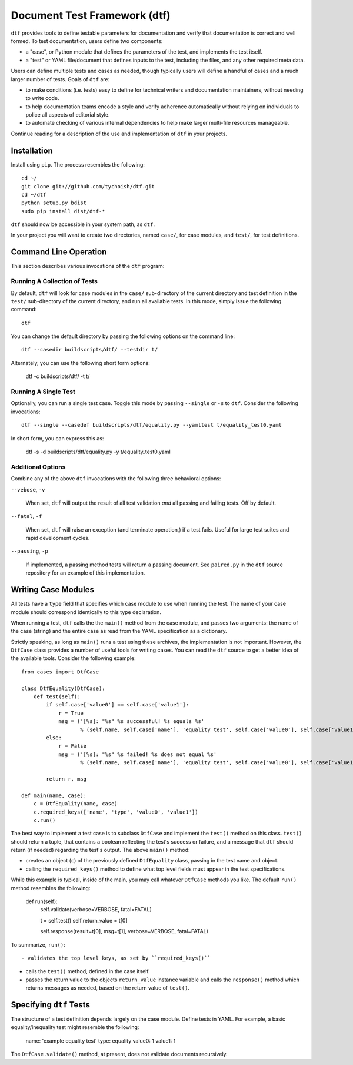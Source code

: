 =============================
Document Test Framework (dtf)
=============================

``dtf`` provides tools to define testable parameters for documentation
and verify that documentation is correct and well formed. To test
documentation, users define two components:

- a "case", or Python module that defines the parameters of the test,
  and implements the test itself.

- a "test" or YAML file/document that defines inputs to the test,
  including the files, and any other required meta data.

Users can define multiple tests and cases as needed, though typically
users will define a handful of cases and a much larger number of
tests. Goals of ``dtf`` are:

- to make conditions (i.e. tests) easy to define for technical writers
  and documentation maintainers, without needing to write code.

- to help documentation teams encode a style and verify adherence
  automatically without relying on individuals to police all aspects
  of editorial style.

- to automate checking of various internal dependencies to help make
  larger multi-file resources manageable.

Continue reading for a description of the use and implementation of
``dtf`` in your projects.

Installation
------------

Install using ``pip``. The process resembles the following: ::

   cd ~/
   git clone git://github.com/tychoish/dtf.git
   cd ~/dtf
   python setup.py bdist
   sudo pip install dist/dtf-*

``dtf`` should now be accessible in your system path, as ``dtf``.

In your project you will want to create two directories, named
``case/``, for case modules, and ``test/``, for test definitions.

Command Line Operation
----------------------

This section describes various invocations of the ``dtf`` program:

Running A Collection of Tests
~~~~~~~~~~~~~~~~~~~~~~~~~~~~~

By default, ``dtf`` will look for case modules in the ``case/``
sub-directory of the current directory and test definition in the
``test/`` sub-directory of the current directory, and run all available
tests. In this mode, simply issue the following command: ::

   dtf

You can change the default directory by passing the following options
on the command line: ::

   dtf --casedir buildscripts/dtf/ --testdir t/

Alternately, you can use the following short form options:

   dtf -c buildscripts/dtf/ -t t/

Running A Single Test
~~~~~~~~~~~~~~~~~~~~~

Optionally, you can run a single test case. Toggle this mode by
passing ``--single`` or ``-s`` to ``dtf``. Consider the following
invocations: ::

   dtf --single --casedef buildscripts/dtf/equality.py --yamltest t/equality_test0.yaml

In short form, you can express this as:

   dtf -s -d buildscripts/dtf/equality.py -y t/equality_test0.yaml

Additional Options
~~~~~~~~~~~~~~~~~~

Combine any of the above ``dtf`` invocations with the following three
behavioral options:

``--vebose``, ``-v``

   When set, ``dtf`` will output the result of all test validation
   *and* all passing and failing tests. Off by default.

``--fatal``, ``-f``

   When set, ``dtf`` will raise an exception (and terminate
   operation,) if a test fails. Useful for large test suites and rapid
   development cycles.

``--passing``, ``-p``

   If implemented, a passing method tests will return a passing
   document. See ``paired.py`` in the ``dtf`` source repository for an
   example of this implementation.

Writing Case Modules
--------------------

All tests have a ``type`` field that specifies which case module to
use when running the test. The name of your case module should
correspond identically to this type declaration.

When running a test, ``dtf`` calls the the ``main()`` method from the
case module, and passes two arguments: the name of the case (string)
and the entire case as read from the YAML specification as a
dictionary.

Strictly speaking, as long as ``main()`` runs a test using these
archives, the implementation is not important. However, the
``DtfCase`` class provides a number of useful tools for writing
cases. You can read the ``dtf`` source to get a better idea of the
available tools. Consider the following example: ::

   from cases import DtfCase

   class DtfEquality(DtfCase):
       def test(self):
           if self.case['value0'] == self.case['value1']:
               r = True
               msg = ('[%s]: "%s" %s successful! %s equals %s'
                      % (self.name, self.case['name'], 'equality test', self.case['value0'], self.case['value1']))
           else:
               r = False
               msg = ('[%s]: "%s" %s failed! %s does not equal %s'
                      % (self.name, self.case['name'], 'equality test', self.case['value0'], self.case['value1']))

           return r, msg

   def main(name, case):
       c = DtfEquality(name, case)
       c.required_keys(['name', 'type', 'value0', 'value1'])
       c.run()

The best way to implement a test case is to subclass ``DtfCase`` and
implement the ``test()`` method on this class. ``test()`` should
return a tuple, that contains a boolean reflecting the test's success
or failure, and a message that ``dtf`` should return (if needed)
regarding the test's output. The above ``main()`` method:

- creates an object (``c``) of the previously defined ``DtfEquality``
  class, passing in the test name and object.

- calling the ``required_keys()`` method to define what top level
  fields must appear in the test specifications.

While this example is typical, inside of the main, you may call
whatever ``DtfCase`` methods you like. The default ``run()`` method
resembles the following:

    def run(self):
        self.validate(verbose=VERBOSE, fatal=FATAL)

        t = self.test()
        self.return_value = t[0]

        self.response(result=t[0], msg=t[1], verbose=VERBOSE, fatal=FATAL)

To summarize, ``run()``: ::

- validates the top level keys, as set by ``required_keys()``

- calls the ``test()`` method, defined in the case itself.

- passes the return value to the objects ``return_value`` instance
  variable and calls the ``response()`` method which returns messages
  as needed, based on the return value of ``test()``.

Specifying ``dtf`` Tests
------------------------

The structure of a test definition depends largely on the case module. Define
tests in YAML. For example, a basic equality/inequality test might
resemble the following:

    name: 'example equality test'
    type: equality
    value0: 1
    value1: 1

The ``DtfCase.validate()`` method, at present, does not validate
documents recursively.
